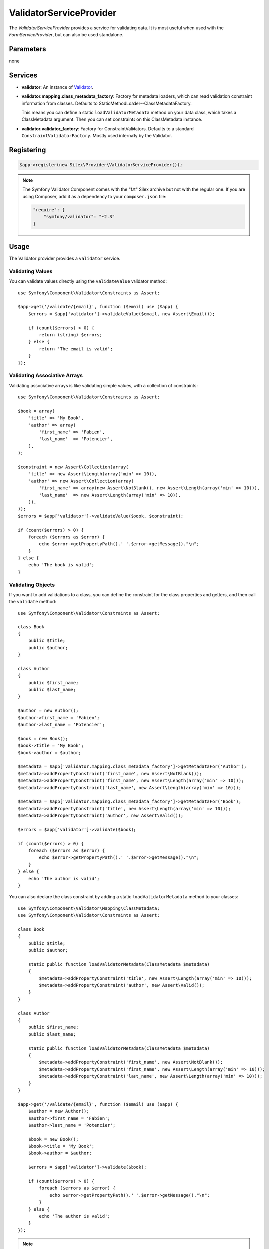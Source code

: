 ValidatorServiceProvider
========================

The *ValidatorServiceProvider* provides a service for validating data. It is
most useful when used with the *FormServiceProvider*, but can also be used
standalone.

Parameters
----------

none

Services
--------

* **validator**: An instance of `Validator
  <http://api.symfony.com/master/Symfony/Component/Validator/Validator.html>`_.

* **validator.mapping.class_metadata_factory**: Factory for metadata loaders,
  which can read validation constraint information from classes. Defaults to
  StaticMethodLoader--ClassMetadataFactory.

  This means you can define a static ``loadValidatorMetadata`` method on your
  data class, which takes a ClassMetadata argument. Then you can set
  constraints on this ClassMetadata instance.

* **validator.validator_factory**: Factory for ConstraintValidators. Defaults
  to a standard ``ConstraintValidatorFactory``. Mostly used internally by the
  Validator.

Registering
-----------

.. code-block:: php

    $app->register(new Silex\Provider\ValidatorServiceProvider());

.. note::

    The Symfony Validator Component comes with the "fat" Silex archive but not
    with the regular one. If you are using Composer, add it as a dependency to
    your ``composer.json`` file:

    .. code-block:: json

        "require": {
            "symfony/validator": "~2.3"
        }

Usage
-----

The Validator provider provides a ``validator`` service.

Validating Values
~~~~~~~~~~~~~~~~~

You can validate values directly using the ``validateValue`` validator
method::

    use Symfony\Component\Validator\Constraints as Assert;

    $app->get('/validate/{email}', function ($email) use ($app) {
        $errors = $app['validator']->validateValue($email, new Assert\Email());

        if (count($errors) > 0) {
            return (string) $errors;
        } else {
            return 'The email is valid';
        }
    });

Validating Associative Arrays
~~~~~~~~~~~~~~~~~~~~~~~~~~~~~

Validating associative arrays is like validating simple values, with a
collection of constraints::

    use Symfony\Component\Validator\Constraints as Assert;

    $book = array(
        'title' => 'My Book',
        'author' => array(
            'first_name' => 'Fabien',
            'last_name'  => 'Potencier',
        ),
    );

    $constraint = new Assert\Collection(array(
        'title' => new Assert\Length(array('min' => 10)),
        'author' => new Assert\Collection(array(
            'first_name' => array(new Assert\NotBlank(), new Assert\Length(array('min' => 10))),
            'last_name'  => new Assert\Length(array('min' => 10)),
        )),
    ));
    $errors = $app['validator']->validateValue($book, $constraint);

    if (count($errors) > 0) {
        foreach ($errors as $error) {
            echo $error->getPropertyPath().' '.$error->getMessage()."\n";
        }
    } else {
        echo 'The book is valid';
    }

Validating Objects
~~~~~~~~~~~~~~~~~~

If you want to add validations to a class, you can define the constraint for
the class properties and getters, and then call the ``validate`` method::

    use Symfony\Component\Validator\Constraints as Assert;

    class Book
    {
        public $title;
        public $author;
    }

    class Author
    {
        public $first_name;
        public $last_name;
    }

    $author = new Author();
    $author->first_name = 'Fabien';
    $author->last_name = 'Potencier';

    $book = new Book();
    $book->title = 'My Book';
    $book->author = $author;

    $metadata = $app['validator.mapping.class_metadata_factory']->getMetadataFor('Author');
    $metadata->addPropertyConstraint('first_name', new Assert\NotBlank());
    $metadata->addPropertyConstraint('first_name', new Assert\Length(array('min' => 10)));
    $metadata->addPropertyConstraint('last_name', new Assert\Length(array('min' => 10)));

    $metadata = $app['validator.mapping.class_metadata_factory']->getMetadataFor('Book');
    $metadata->addPropertyConstraint('title', new Assert\Length(array('min' => 10)));
    $metadata->addPropertyConstraint('author', new Assert\Valid());

    $errors = $app['validator']->validate($book);

    if (count($errors) > 0) {
        foreach ($errors as $error) {
            echo $error->getPropertyPath().' '.$error->getMessage()."\n";
        }
    } else {
        echo 'The author is valid';
    }

You can also declare the class constraint by adding a static
``loadValidatorMetadata`` method to your classes::

    use Symfony\Component\Validator\Mapping\ClassMetadata;
    use Symfony\Component\Validator\Constraints as Assert;

    class Book
    {
        public $title;
        public $author;

        static public function loadValidatorMetadata(ClassMetadata $metadata)
        {
            $metadata->addPropertyConstraint('title', new Assert\Length(array('min' => 10)));
            $metadata->addPropertyConstraint('author', new Assert\Valid());
        }
    }

    class Author
    {
        public $first_name;
        public $last_name;

        static public function loadValidatorMetadata(ClassMetadata $metadata)
        {
            $metadata->addPropertyConstraint('first_name', new Assert\NotBlank());
            $metadata->addPropertyConstraint('first_name', new Assert\Length(array('min' => 10)));
            $metadata->addPropertyConstraint('last_name', new Assert\Length(array('min' => 10)));
        }
    }

    $app->get('/validate/{email}', function ($email) use ($app) {
        $author = new Author();
        $author->first_name = 'Fabien';
        $author->last_name = 'Potencier';

        $book = new Book();
        $book->title = 'My Book';
        $book->author = $author;

        $errors = $app['validator']->validate($book);

        if (count($errors) > 0) {
            foreach ($errors as $error) {
                echo $error->getPropertyPath().' '.$error->getMessage()."\n";
            }
        } else {
            echo 'The author is valid';
        }
    });

.. note::

    Use ``addGetterConstraint()`` to add constraints on getter methods and
    ``addConstraint()`` to add constraints on the class itself.

Translation
~~~~~~~~~~~

To be able to translate the error messages, you can use the translator
provider and register the messages under the ``validators`` domain::

    $app['translator.domains'] = array(
        'validators' => array(
            'fr' => array(
                'This value should be a valid number.' => 'Cette valeur doit être un nombre.',
            ),
        ),
    );

For more information, consult the `Symfony2 Validation documentation
<http://symfony.com/doc/master/book/validation.html>`_.
